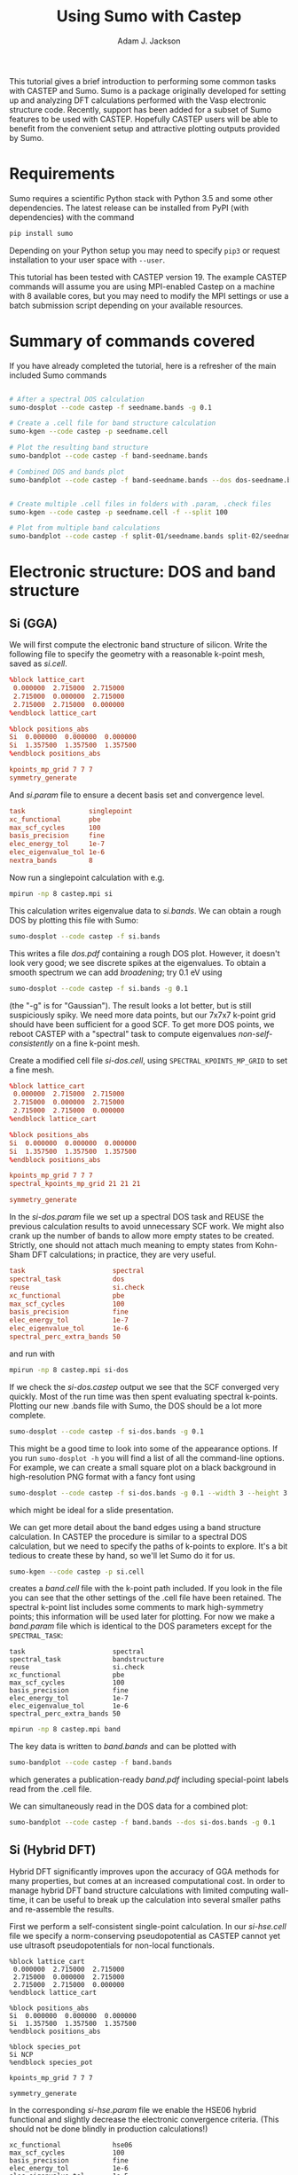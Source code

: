 #+TITLE: Using Sumo with Castep
#+AUTHOR: Adam J. Jackson

This tutorial gives a brief introduction to performing some common
tasks with CASTEP and Sumo. Sumo is a package originally developed for
setting up and analyzing DFT calculations performed with the Vasp
electronic structure code. Recently, support has been added for a
subset of Sumo features to be used with CASTEP. Hopefully CASTEP users
will be able to benefit from the convenient setup and attractive
plotting outputs provided by Sumo.

* Requirements

  Sumo requires a scientific Python stack with Python 3.5 and some
  other dependencies. The latest release can be installed from PyPI
  (with dependencies) with the command

  #+begin_src bash
  pip install sumo
  #+end_src

  Depending on your Python setup you may need to specify =pip3= or
  request installation to your user space with =--user=.

  This tutorial has been tested with CASTEP version 19.
  The example CASTEP commands will assume you are using MPI-enabled
  Castep on a machine with 8 available cores, but you may need to
  modify the MPI settings or use a batch submission script depending
  on your available resources.

* Summary of commands covered

  If you have already completed the tutorial, here is a refresher of
  the main included Sumo commands

  #+begin_src bash

    # After a spectral DOS calculation
    sumo-dosplot --code castep -f seedname.bands -g 0.1

    # Create a .cell file for band structure calculation
    sumo-kgen --code castep -p seedname.cell

    # Plot the resulting band structure
    sumo-bandplot --code castep -f band-seedname.bands

    # Combined DOS and bands plot
    sumo-bandplot --code castep -f band-seedname.bands --dos dos-seedname.bands -g 0.1


    # Create multiple .cell files in folders with .param, .check files
    sumo-kgen --code castep -p seedname.cell -f --split 100

    # Plot from multiple band calculations
    sumo-bandplot --code castep -f split-01/seedname.bands split-02/seedname.bands

  #+end_src


* Electronic structure: DOS and band structure

** Si (GGA)

   We will first compute the electronic band structure of
   silicon. Write the following file to specify the geometry with
   a reasonable k-point mesh, saved as /si.cell/.

   #+begin_src conf :tangle si.cell
     %block lattice_cart
      0.000000  2.715000  2.715000
      2.715000  0.000000  2.715000
      2.715000  2.715000  0.000000
     %endblock lattice_cart

     %block positions_abs
     Si  0.000000  0.000000  0.000000
     Si  1.357500  1.357500  1.357500
     %endblock positions_abs

     kpoints_mp_grid 7 7 7
     symmetry_generate
   #+end_src

   And /si.param/ file to ensure a decent basis set and convergence level.

   #+begin_src conf :tangle si.param
     task                singlepoint
     xc_functional       pbe
     max_scf_cycles      100
     basis_precision     fine
     elec_energy_tol     1e-7
     elec_eigenvalue_tol 1e-6
     nextra_bands        8
   #+end_src

   Now run a singlepoint calculation with e.g.

   #+begin_src bash
   mpirun -np 8 castep.mpi si
   #+end_src

   This calculation writes eigenvalue data to /si.bands/. We can
   obtain a rough DOS by plotting this file with Sumo:

   #+begin_src bash
     sumo-dosplot --code castep -f si.bands
   #+end_src

   This writes a file /dos.pdf/ containing a rough DOS plot. However,
   it doesn't look very good; we see discrete spikes at the
   eigenvalues. To obtain a smooth spectrum we can add /broadening/;
   try 0.1 eV using

   #+begin_src bash
     sumo-dosplot --code castep -f si.bands -g 0.1
   #+end_src

   (the "-g" is for "Gaussian"). The result looks a lot better, but is
   still suspiciously spiky. We need more data points, but our 7x7x7
   k-point grid should have been sufficient for a good SCF. To get
   more DOS points, we reboot CASTEP with a "spectral" task to compute
   eigenvalues /non-self-consistently/ on a fine k-point mesh.

   Create a modified cell file /si-dos.cell/, using
   =SPECTRAL_KPOINTS_MP_GRID= to set a fine mesh.

   #+begin_src conf :tangle si-dos.cell
     %block lattice_cart
      0.000000  2.715000  2.715000
      2.715000  0.000000  2.715000
      2.715000  2.715000  0.000000
     %endblock lattice_cart

     %block positions_abs
     Si  0.000000  0.000000  0.000000
     Si  1.357500  1.357500  1.357500
     %endblock positions_abs

     kpoints_mp_grid 7 7 7
     spectral_kpoints_mp_grid 21 21 21

     symmetry_generate
   #+end_src

   In the /si-dos.param/ file we set up a spectral DOS task and REUSE
   the previous calculation results to avoid unnecessary SCF work.  We
   might also crank up the number of bands to allow more empty states
   to be created. Strictly, one should not attach much meaning to
   empty states from Kohn-Sham DFT calculations; in practice, they are
   very useful.

   #+begin_src conf :tangle si-dos.param
     task                      spectral
     spectral_task             dos
     reuse                     si.check
     xc_functional             pbe
     max_scf_cycles            100
     basis_precision           fine
     elec_energy_tol           1e-7
     elec_eigenvalue_tol       1e-6
     spectral_perc_extra_bands 50
   #+end_src

   and run with

   #+begin_src bash
   mpirun -np 8 castep.mpi si-dos
   #+end_src

   If we check the /si-dos.castep/ output we see that the SCF
   converged very quickly. Most of the run time was then spent
   evaluating spectral k-points. Plotting our new .bands file with
   Sumo, the DOS should be a lot more complete.

   #+begin_src bash
     sumo-dosplot --code castep -f si-dos.bands -g 0.1
   #+end_src

   This might be a good time to look into some of the appearance
   options. If you run =sumo-dosplot -h= you will find a list of all
   the command-line options. For example, we can create a small square
   plot on a black background in high-resolution PNG format with a
   fancy font using

   #+begin_src bash
     sumo-dosplot --code castep -f si-dos.bands -g 0.1 --width 3 --height 3 --style dark_background --format PNG --dpi 300 --font 'Lobster Two' --no-legend
   #+end_src

   which might be ideal for a slide presentation.

   We can get more detail about the band edges using a band structure
   calculation. In CASTEP the procedure is similar to a spectral DOS
   calculation, but we need to specify the paths of k-points to
   explore. It's a bit tedious to create these by hand, so we'll let
   Sumo do it for us.

   #+begin_src bash
     sumo-kgen --code castep -p si.cell
   #+end_src

   creates a /band.cell/ file with the k-point path included. If you
   look in the file you can see that the other settings of the .cell
   file have been retained. The spectral k-point list includes
   some comments to mark high-symmetry points; this information will
   be used later for plotting. For now we make a /band.param/ file
   which is identical to the DOS parameters except for the
   =SPECTRAL_TASK=:

   #+begin_src conf band.param
     task                      spectral
     spectral_task             bandstructure
     reuse                     si.check
     xc_functional             pbe
     max_scf_cycles            100
     basis_precision           fine
     elec_energy_tol           1e-7
     elec_eigenvalue_tol       1e-6
     spectral_perc_extra_bands 50
   #+end_src

   #+begin_src bash
   mpirun -np 8 castep.mpi band
   #+end_src

   The key data is written to /band.bands/ and can be plotted with

   #+begin_src bash
   sumo-bandplot --code castep -f band.bands
   #+end_src

   which generates a publication-ready /band.pdf/ including
   special-point labels read from the .cell file.

   We can simultaneously read in the DOS data for a combined plot:

   #+begin_src bash
   sumo-bandplot --code castep -f band.bands --dos si-dos.bands -g 0.1
   #+end_src

** Si (Hybrid DFT)

   Hybrid DFT significantly improves upon the accuracy of GGA methods
   for many properties, but comes at an increased computational
   cost. In order to manage hybrid DFT band structure calculations
   with limited computing wall-time, it can be useful to break up the
   calculation into several smaller paths and re-assemble the results.

   First we perform a self-consistent single-point calculation. In our
   /si-hse.cell/ file we specify a norm-conserving pseudopotential as
   CASTEP cannot yet use ultrasoft pseudopotentials for non-local
   functionals.

   #+begin_src si-hse.cell
     %block lattice_cart
      0.000000  2.715000  2.715000
      2.715000  0.000000  2.715000
      2.715000  2.715000  0.000000
     %endblock lattice_cart

     %block positions_abs
     Si  0.000000  0.000000  0.000000
     Si  1.357500  1.357500  1.357500
     %endblock positions_abs

     %block species_pot
     Si NCP
     %endblock species_pot

     kpoints_mp_grid 7 7 7

     symmetry_generate
   #+end_src

   In the corresponding /si-hse.param/ file we enable the HSE06 hybrid
   functional and slightly decrease the electronic convergence
   criteria. (This should not be done blindly in production
   calculations!)

   #+begin_src si-hse.param
     xc_functional             hse06
     max_scf_cycles            100
     basis_precision           fine
     elec_energy_tol           1e-6
     elec_eigenvalue_tol       1e-5
     nextra_bands              8
   #+end_src

   The SCF calculation will take considerably longer than when we used
   the PBE functional:

   #+begin_src bash
     mpirun -np 8 castep.mpi si-hse
   #+end_src

   This time, we use a few different /kgen/ options to set up a split
   calculation. The =--split N= option divides the large claculation
   into smaller chunks. (The number is nominally the maximum number of
   k-points in the generated files, but in practice this is a bit
   unpredictable. Experimentation is recommended.) The =-f= option
   sets up new directories for the calculations, copying .check files
   and modified .param files if possible.

   #+begin_src bash
     sumo-kgen -c castep -p si-hse.cell -f --split 120
   #+end_src

   This should create two directories "split-01" and "split-02". If
   you look inside these folders you should find that

   - the .cell files contain different spectral k-point paths
   - the .check file has been copied across
   - the .param file has been copied and modified to reuse the .check
     file and run a spectral band structure task

   In each of these directories, run CASTEP as before. This will take
   a while to run, but if you have access to a cluster you could
   submit both parts to the scheduler to run at the same time!

   When the calculations have run, recombine the results and plot with /bandplot/:

   #+begin_src bash
     sumo-bandplot -c castep -f split-01/si-hse.bands split-02/si-hse.bands
   #+end_src

   Hopefully the resulting band structure shows a considerably wider bandgap!

   #+begin_quote
   In the days before it was feasible to perform band structures with
   hybrid functionals, a common practice was to "scissor" the bands
   from an LDA or GGA calculation, shifting empty bands to match a
   bandgap from experimental data or quasipartical calculations. It's
   not always advisable, but you /can/ do this with the =--scissor=
   option to bandplot. How similar are the GGA and HSE06 results for
   Si if you adjust the bandgap to be the same?
   #+end_quote

* Phonons
** ZnS phonon band structure

   Start with a unit cell of wurtzite ZnS at its nominal lattice
   parameter, /zns.cell/. The precision of that S position is likely a
   little off, so we use =SNAP_TO_SYMMETRY= to push it onto a
   high-symmetry site. Norm-conserving pseudopotentials are selected
   as required for linear-response calcualations in CASTEP.

   #+begin_src conf :tangle zns.cell
     %block lattice_cart
      0.000000  2.710000  2.710000
      2.710000  0.000000  2.710000
      2.710000  2.710000  0.000000
     %endblock lattice_cart

     %block positions_abs
     Zn  0.000000  0.000000  0.000000
     S  1.355000  1.355000  1.355000
     %endblock positions_abs

     %block species_pot
     Zn NCP
     S  NCP
     %endblock species_pot

     fix_all_cell:      true
     fix_all_ions:      false
     symmetry_generate: true
     kpoint_mp_grid:    4 4 4
     snap_to_symmetry:  true
   #+end_src

   One should always optimise positions before phonon calculations, so
   we create /zns.param/ for unit cell optimisation with a high
   plane-wave cutoff (as required for the Zn NCP). This time the
   PBEsol XC-functional is selected as this has a good track record
   for lattice parameters and frequencies in semiconductors.

   #+begin_src conf :tangle zns.param
   task                  geometryoptimization
   write_cell_structure  true
   cut_off_energy        800.0
   xc_functional         pbesol
   elec_energy_tol       1e-08
   elec_force_tol        1e-05
   max_scf_cycles        100
   geom_force_tol        0.0001
   geom_stress_tol       0.001
   #+end_src

   The optimised structure is saved to /zns-out.cell/. In this case,
   nothing really happened; by fixing the symmetry and lattice
   vectors, the atoms stay on their high-symmetry sites and have
   nowhere to go. A good sanity check nonetheless...

   To make a copy of this with a phonon band-structure path, we can
   use /kgen/ again

   #+begin_src bash
   sumo-kgen -c castep -p zns-out.cell --phonon
   #+end_src

   which writes a /band.cell/ file including the phonon dispersion
   path. From here it is necessary to manually set the q-point
   sampling mesh: add =PHONON_KPOINT_MP_GRID: 3 3 3= to the /band.cell/.
   The =fix_com= line and =fix_all_ions= lines should also be removed.

   The corresponding /band.param/ also needs a few adaptations. Note
   that if =PHONON_FINE_METHOD= is not set, CASTEP will simply ignore
   the fine phonon sampling specified in the cell file. The
   elec_energy_tol is set to an especially fine value to ensure
   suitable precision.

   #+begin_src conf :tangle band.param
   task                  phonon
   phonon_fine_method    interpolate
   cut_off_energy        800.0
   xc_functional         pbesol
   elec_energy_tol       1e-09
   elec_force_tol        1e-05
   max_scf_cycles        100
   #+end_src

  This calculation will take a while to run (about 20 minutes on
  8-core 2GHz Xeon). The 3x3x3 q-point mesh set with
  =PHONON_KPOINT_MP_GRID= is reduced by symmetry to four inequivalent
  wavevectors; at each of these points, the ionic degrees of freedom
  (reduced by symmetry from 6 to 2) are explored within perturbation
  theory. The resulting set of dynamical matrices is then used to
  compute the fine band structure by Fourier interpolation.
